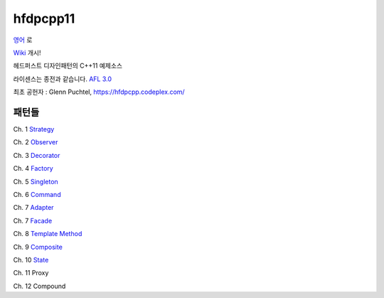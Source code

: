 ==========
hfdpcpp11
==========

`영어 <README.rst>`_ 로

`Wiki <https://github.com/Jeonghum/hfdpcpp11/wiki>`_ 개시!

헤드퍼스트 디자인패턴의 C++11 예제소스

라이센스는 종전과 같습니다. `AFL 3.0 <https://opensource.org/licenses/afl-3.0.php>`_

최초 공헌자 : Glenn Puchtel, https://hfdpcpp.codeplex.com/

패턴들
------

Ch. 1 `Strategy <strategy>`_

Ch. 2 `Observer <observer>`_

Ch. 3 `Decorator <decorator>`_

Ch. 4 `Factory <factory>`_

Ch. 5 `Singleton <singleton>`_

Ch. 6 `Command <command>`_

Ch. 7 `Adapter <adapter>`_

Ch. 7 `Facade <facade>`_

Ch. 8 `Template Method <template>`_

Ch. 9 `Composite <composite>`_

Ch. 10 `State <state>`_

Ch. 11 Proxy

Ch. 12 Compound
